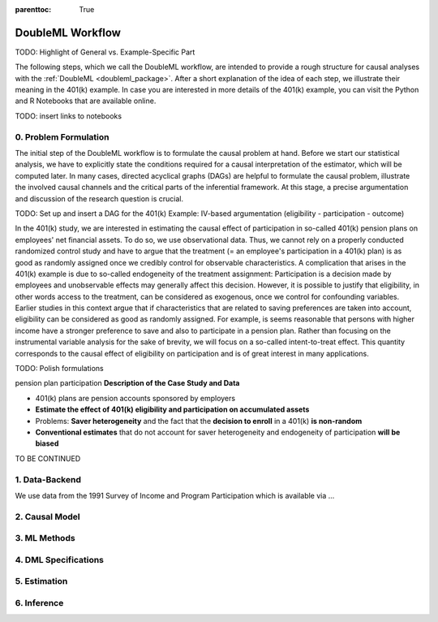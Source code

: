 :parenttoc: True

DoubleML Workflow
=================

TODO: Highlight of General vs. Example-Specific Part

The following steps, which we call the DoubleML workflow, are intended to provide a rough structure for causal analyses
with the :ref:`DoubleML <doubleml_package>`. After a short explanation of the idea of each step, we illustrate their meaning in the 401(k)
example. In case you are interested in more details of the 401(k) example, you can visit the Python and R Notebooks that
are available online.

TODO: insert links to notebooks

0. Problem Formulation
----------------------

The initial step of the DoubleML workflow is to formulate the causal problem at hand. Before we start our statistical
analysis, we have to explicitly state the conditions required for a causal interpretation of the estimator, which will
be computed later. In many cases, directed acyclical graphs (DAGs) are helpful to formulate the causal problem,
illustrate the involved causal channels and the critical parts of the inferential framework. At this stage, a precise
argumentation and discussion of the research question is crucial.

TODO: Set up and insert a DAG for the 401(k) Example: IV-based argumentation (eligibility - participation - outcome)

In the 401(k) study, we are interested in estimating the causal effect of participation in so-called 401(k) pension
plans on employees' net financial assets. To do so, we use observational data. Thus, we cannot rely on a properly conducted
randomized control study and have to argue that the treatment (= an employee's participation in a 401(k) plan)
is as good as randomly assigned once we credibly control for observable characteristics. A complication that arises
in the 401(k) example is due to so-called endogeneity of the treatment assignment: Participation is a decision made by employees and
unobservable effects may generally affect this decision. However, it is possible to justify that eligibility, in other words
access to the treatment, can be considered as exogenous, once we control for confounding variables. Earlier studies in this context
argue that if characteristics that are related to saving preferences are taken into account, eligibility can be considered
as good as randomly assigned. For example, is seems reasonable that persons with higher income have a stronger preference
to save and also to participate in a pension plan. Rather than focusing on the instrumental variable analysis for the sake of brevity,
we will focus on a so-called intent-to-treat effect. This quantity corresponds to the causal effect of eligibility on participation
and is of great interest in many applications.

TODO: Polish formulations

pension plan participation
**Description of the Case Study and Data**

* 401(k) plans are pension accounts sponsored by employers
* **Estimate the effect of 401(k) eligibility and participation on accumulated assets**
* Problems: **Saver heterogeneity** and the fact that the **decision to enroll** in a 401(k) **is non-random**
* **Conventional estimates** that do not account for saver heterogeneity and endogeneity of participation **will be biased**

TO BE CONTINUED

1. Data-Backend
---------------

We use data from the 1991 Survey of Income and Program Participation which is available via ...

.. tabbed:: Python

    .. ipython:: python

        from doubleml import DoubleMLData
        from doubleml.datasets import fetch_401K
        data = fetch_401K(return_type='DataFrame')
        # Construct DoubleMLData object
        dml_data = DoubleMLData(data, y_col='net_tfa', d_cols='e401',
                                x_cols=['age', 'inc', 'educ', 'fsize', 'marr',
                                        'twoearn', 'db', 'pira', 'hown'])

.. tabbed:: R

    .. jupyter-execute::

        library(DoubleML)
        data = fetch_401k(return_type='data.table')
        # Construct DoubleMLData object from data.table
        dml_data = DoubleMLData$new(data, y_col='net_tfa', d_cols='e401',
                                x_cols=c('age', 'inc', 'educ', 'fsize',
                                         'marr', 'twoearn', 'db', 'pira',
                                         'hown'))

        data_frame = fetch_401k(return_type='data.frame')
        # Construct DoubleMLData object from data.frame
        dml_data_df = double_ml_data_from_data_frame(data_frame,
                                                     y_col='net_tfa',
                                                     d_cols='e401',
                                                     x_cols=c('age', 'inc',
                                                              'educ', 'fsize',
                                                              'marr', 'twoearn',
                                                              'db', 'pira',
                                                              'hown'))

2. Causal Model
---------------


3. ML Methods
-------------


4. DML Specifications
---------------------

5. Estimation
-------------


6. Inference
------------

